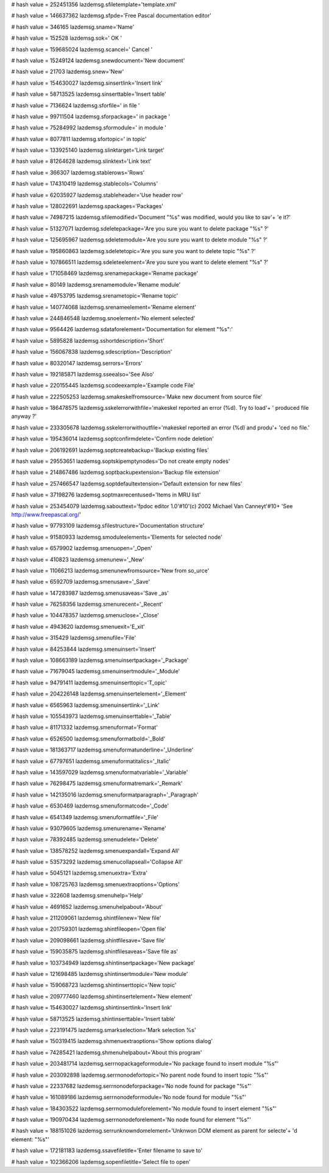 
# hash value = 252451356
lazdemsg.sfiletemplate='template.xml'


# hash value = 146637362
lazdemsg.sfpde='Free Pascal documentation editor'


# hash value = 346165
lazdemsg.sname='Name'


# hash value = 152528
lazdemsg.sok=' OK '


# hash value = 159685024
lazdemsg.scancel=' Cancel '


# hash value = 15249124
lazdemsg.snewdocument='New document'


# hash value = 21703
lazdemsg.snew='New'


# hash value = 154630027
lazdemsg.sinsertlink='Insert link'


# hash value = 58713525
lazdemsg.sinserttable='Insert table'


# hash value = 7136624
lazdemsg.sforfile=' in file '


# hash value = 99711504
lazdemsg.sforpackage=' in package '


# hash value = 75284992
lazdemsg.sformodule=' in module '


# hash value = 8077811
lazdemsg.sfortopic=' in topic'


# hash value = 133925140
lazdemsg.slinktarget='Link target'


# hash value = 81264628
lazdemsg.slinktext='Link text'


# hash value = 366307
lazdemsg.stablerows='Rows'


# hash value = 174310419
lazdemsg.stablecols='Columns'


# hash value = 62035927
lazdemsg.stableheader='Use header row'


# hash value = 128022691
lazdemsg.spackages='Packages'


# hash value = 74987215
lazdemsg.sfilemodified='Document "%s" was modified, would you like to sav'+
'e it?'


# hash value = 51327071
lazdemsg.sdeletepackage='Are you sure you want to delete package "%s" ?'


# hash value = 125695967
lazdemsg.sdeletemodule='Are you sure you want to delete module "%s" ?'


# hash value = 195860863
lazdemsg.sdeletetopic='Are you sure you want to delete topic "%s" ?'


# hash value = 107866511
lazdemsg.sdeleteelement='Are you sure you want to delete element "%s" ?'


# hash value = 171058469
lazdemsg.srenamepackage='Rename package'


# hash value = 80149
lazdemsg.srenamemodule='Rename module'


# hash value = 49753795
lazdemsg.srenametopic='Rename topic'


# hash value = 140774068
lazdemsg.srenameelement='Rename element'


# hash value = 244846548
lazdemsg.snoelement='No element selected'


# hash value = 9564426
lazdemsg.sdataforelement='Documentation for element "%s":'


# hash value = 5895828
lazdemsg.sshortdescription='Short'


# hash value = 156067838
lazdemsg.sdescription='Description'


# hash value = 80320147
lazdemsg.serrors='Errors'


# hash value = 192185871
lazdemsg.sseealso='See Also'


# hash value = 220155445
lazdemsg.scodeexample='Example code File'


# hash value = 222505253
lazdemsg.smakeskelfromsource='Make new document from source file'


# hash value = 186478575
lazdemsg.sskelerrorwithfile='makeskel reported an error (%d). Try to load'+
' produced file anyway ?'


# hash value = 233305678
lazdemsg.sskelerrorwithoutfile='makeskel reported an error (%d) and produ'+
'ced no file.'


# hash value = 195436014
lazdemsg.soptconfirmdelete='Confirm node deletion'


# hash value = 206192691
lazdemsg.soptcreatebackup='Backup existing files'


# hash value = 29553651
lazdemsg.soptskipemptynodes='Do not create empty nodes'


# hash value = 214867486
lazdemsg.soptbackupextension='Backup file extension'


# hash value = 257466547
lazdemsg.soptdefaultextension='Default extension for new files'


# hash value = 37198276
lazdemsg.soptmaxrecentused='Items in MRU list'


# hash value = 253454079
lazdemsg.sabouttext='fpdoc editor 1.0'#10'(c) 2002 Michael Van Canneyt'#10+
'See http://www.freepascal.org/'


# hash value = 97793109
lazdemsg.sfilestructure='Documentation structure'


# hash value = 91580933
lazdemsg.smoduleelements='Elements for selected node'


# hash value = 6579902
lazdemsg.smenuopen='_Open'


# hash value = 410823
lazdemsg.smenunew='_New'


# hash value = 11066213
lazdemsg.smenunewfromsource='New from so_urce'


# hash value = 6592709
lazdemsg.smenusave='_Save'


# hash value = 147283987
lazdemsg.smenusaveas='Save _as'


# hash value = 76258356
lazdemsg.smenurecent='_Recent'


# hash value = 104478357
lazdemsg.smenuclose='_Close'


# hash value = 4943620
lazdemsg.smenuexit='E_xit'


# hash value = 315429
lazdemsg.smenufile='File'


# hash value = 84253844
lazdemsg.smenuinsert='Insert'


# hash value = 108663189
lazdemsg.smenuinsertpackage='_Package'


# hash value = 71679045
lazdemsg.smenuinsertmodule='_Module'


# hash value = 94791411
lazdemsg.smenuinserttopic='T_opic'


# hash value = 204226148
lazdemsg.smenuinsertelement='_Element'


# hash value = 6565963
lazdemsg.smenuinsertlink='_Link'


# hash value = 105543973
lazdemsg.smenuinserttable='_Table'


# hash value = 81171332
lazdemsg.smenuformat='Format'


# hash value = 6526500
lazdemsg.smenuformatbold='_Bold'


# hash value = 181363717
lazdemsg.smenuformatunderline='_Underline'


# hash value = 67797651
lazdemsg.smenuformatitalics='_Italic'


# hash value = 143597029
lazdemsg.smenuformatvariable='_Variable'


# hash value = 76298475
lazdemsg.smenuformatremark='_Remark'


# hash value = 142135016
lazdemsg.smenuformatparagraph='_Paragraph'


# hash value = 6530469
lazdemsg.smenuformatcode='_Code'


# hash value = 6541349
lazdemsg.smenuformatfile='_File'


# hash value = 93079605
lazdemsg.smenurename='Rename'


# hash value = 78392485
lazdemsg.smenudelete='Delete'


# hash value = 138578252
lazdemsg.smenuexpandall='Expand All'


# hash value = 53573292
lazdemsg.smenucollapseall='Collapse All'


# hash value = 5045121
lazdemsg.smenuextra='Extra'


# hash value = 108725763
lazdemsg.smenuextraoptions='Options'


# hash value = 322608
lazdemsg.smenuhelp='Help'


# hash value = 4691652
lazdemsg.smenuhelpabout='About'


# hash value = 211209061
lazdemsg.shintfilenew='New file'


# hash value = 201759301
lazdemsg.shintfileopen='Open file'


# hash value = 209098661
lazdemsg.shintfilesave='Save file'


# hash value = 159035875
lazdemsg.shintfilesaveas='Save file as'


# hash value = 103734949
lazdemsg.shintinsertpackage='New package'


# hash value = 121698485
lazdemsg.shintinsertmodule='New module'


# hash value = 159068723
lazdemsg.shintinserttopic='New topic'


# hash value = 209777460
lazdemsg.shintinsertelement='New element'


# hash value = 154630027
lazdemsg.shintinsertlink='Insert link'


# hash value = 58713525
lazdemsg.shintinserttable='Insert table'


# hash value = 223191475
lazdemsg.smarkselection='Mark selection %s'


# hash value = 150319415
lazdemsg.shmenuextraoptions='Show options dialog'


# hash value = 74285421
lazdemsg.shmenuhelpabout='About this program'


# hash value = 203481714
lazdemsg.serrnopackageformodule='No package found to insert module "%s"'


# hash value = 203092898
lazdemsg.serrnonodefortopic='No parent node found to insert topic "%s"'


# hash value = 22337682
lazdemsg.serrnonodeforpackage='No node found for package "%s"'


# hash value = 161089186
lazdemsg.serrnonodeformodule='No node found for module "%s"'


# hash value = 184303522
lazdemsg.serrnomoduleforelement='No module found to insert element "%s"'


# hash value = 190970434
lazdemsg.serrnonodeforelement='No node found for element "%s"'


# hash value = 188151026
lazdemsg.serrunknowndomelement='Unknwon DOM element as parent for selecte'+
'd element: "%s"'


# hash value = 172181183
lazdemsg.ssavefiletitle='Enter filename to save to'


# hash value = 102366206
lazdemsg.sopenfiletitle='Select file to open'

